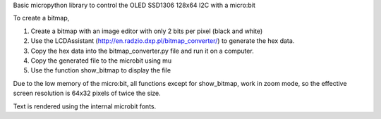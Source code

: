 Basic micropython library to control the OLED SSD1306 128x64 I2C with a micro:bit

To create a bitmap, 

1. Create a bitmap with an image editor with only 2 bits per pixel (black and white) 
2. Use the LCDAssistant (http://en.radzio.dxp.pl/bitmap_converter/) to generate the hex data. 
3. Copy the hex data into the bitmap_converter.py file and run it on a computer.
4. Copy the generated file to the microbit using mu
5. Use the function show_bitmap to display the file

.. image:: microbit_with_logo.jpg

Due to the low memory of the micro:bit, all functions except for show_bitmap, work in zoom mode, so the effective screen resolution is 64x32 pixels of twice the size.

Text is rendered using the internal microbit fonts.
